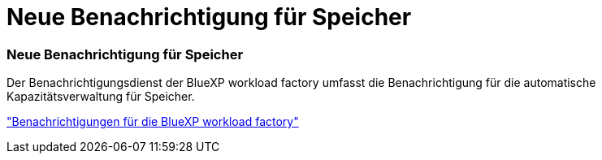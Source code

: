= Neue Benachrichtigung für Speicher
:allow-uri-read: 




=== Neue Benachrichtigung für Speicher

Der Benachrichtigungsdienst der BlueXP workload factory umfasst die Benachrichtigung für die automatische Kapazitätsverwaltung für Speicher.

link:https://docs.netapp.com/us-en/workload-setup-admin/configure-notifications.html["Benachrichtigungen für die BlueXP workload factory"]
